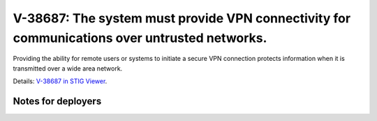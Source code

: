 V-38687: The system must provide VPN connectivity for communications over untrusted networks.
---------------------------------------------------------------------------------------------

Providing the ability for remote users or systems to initiate a secure VPN
connection protects information when it is transmitted over a wide area
network.

Details: `V-38687 in STIG Viewer`_.

.. _V-38687 in STIG Viewer: https://www.stigviewer.com/stig/red_hat_enterprise_linux_6/2015-05-26/finding/V-38687

Notes for deployers
~~~~~~~~~~~~~~~~~~~

